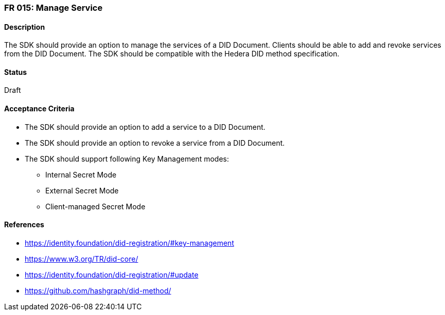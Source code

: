 === FR 015: Manage Service

==== Description

The SDK should provide an option to manage the services of a DID Document. Clients should be able to add and revoke services from the DID Document. The SDK should be compatible with the Hedera DID method specification.

==== Status

Draft

==== Acceptance Criteria

* The SDK should provide an option to add a service to a DID Document.
* The SDK should provide an option to revoke a service from a DID Document.
* The SDK should support following Key Management modes: 
** Internal Secret Mode
** External Secret Mode
** Client-managed Secret Mode

==== References

* https://identity.foundation/did-registration/#key-management
* https://www.w3.org/TR/did-core/
* https://identity.foundation/did-registration/#update
* https://github.com/hashgraph/did-method/
